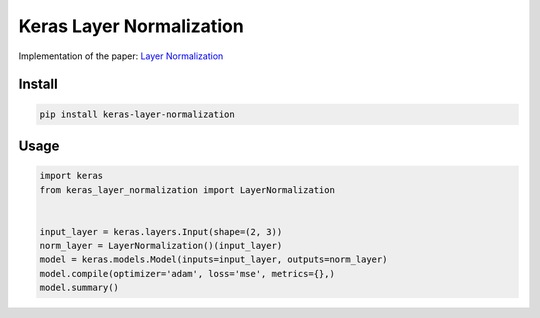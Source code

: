 
Keras Layer Normalization
=========================


.. image:: https://travis-ci.org/CyberZHG/keras-layer-normalization.svg
   :target: https://travis-ci.org/CyberZHG/keras-layer-normalization
   :alt: Travis


.. image:: https://coveralls.io/repos/github/CyberZHG/keras-layer-normalization/badge.svg?branch=master
   :target: https://coveralls.io/github/CyberZHG/keras-layer-normalization
   :alt: Coverage


Implementation of the paper: `Layer Normalization <https://arxiv.org/pdf/1607.06450.pdf>`_

Install
-------

.. code-block:: bash

   pip install keras-layer-normalization

Usage
-----

.. code-block:: python

   import keras
   from keras_layer_normalization import LayerNormalization


   input_layer = keras.layers.Input(shape=(2, 3))
   norm_layer = LayerNormalization()(input_layer)
   model = keras.models.Model(inputs=input_layer, outputs=norm_layer)
   model.compile(optimizer='adam', loss='mse', metrics={},)
   model.summary()
